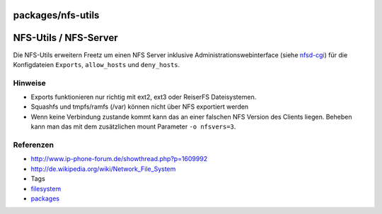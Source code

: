 packages/nfs-utils
==================
.. _NFS-UtilsNFS-Server:

NFS-Utils / NFS-Server
======================

Die NFS-Utils erweitern Freetz um einen NFS Server inklusive
Administrationswebinterface (siehe `nfsd-cgi <nfsd.html>`__) für die
Konfigdateien ``Exports``, ``allow_hosts`` und ``deny_hosts``.

.. _Hinweise:

Hinweise
--------

-  Exports funktionieren nur richtig mit ext2, ext3 oder ReiserFS
   Dateisystemen.
-  Squashfs und tmpfs/ramfs (/var) können nicht über NFS exportiert
   werden
-  Wenn keine Verbindung zustande kommt kann das an einer falschen NFS
   Version des Clients liegen. Beheben kann man das mit dem zusätzlichen
   mount Parameter ``-o nfsvers=3``.

.. _Referenzen:

Referenzen
----------

-  `​http://www.ip-phone-forum.de/showthread.php?p=1609992 <http://www.ip-phone-forum.de/showthread.php?p=1609992>`__
-  `​http://de.wikipedia.org/wiki/Network_File_System <http://de.wikipedia.org/wiki/Network_File_System>`__

-  Tags
-  `filesystem </tags/filesystem>`__
-  `packages <../packages.html>`__
